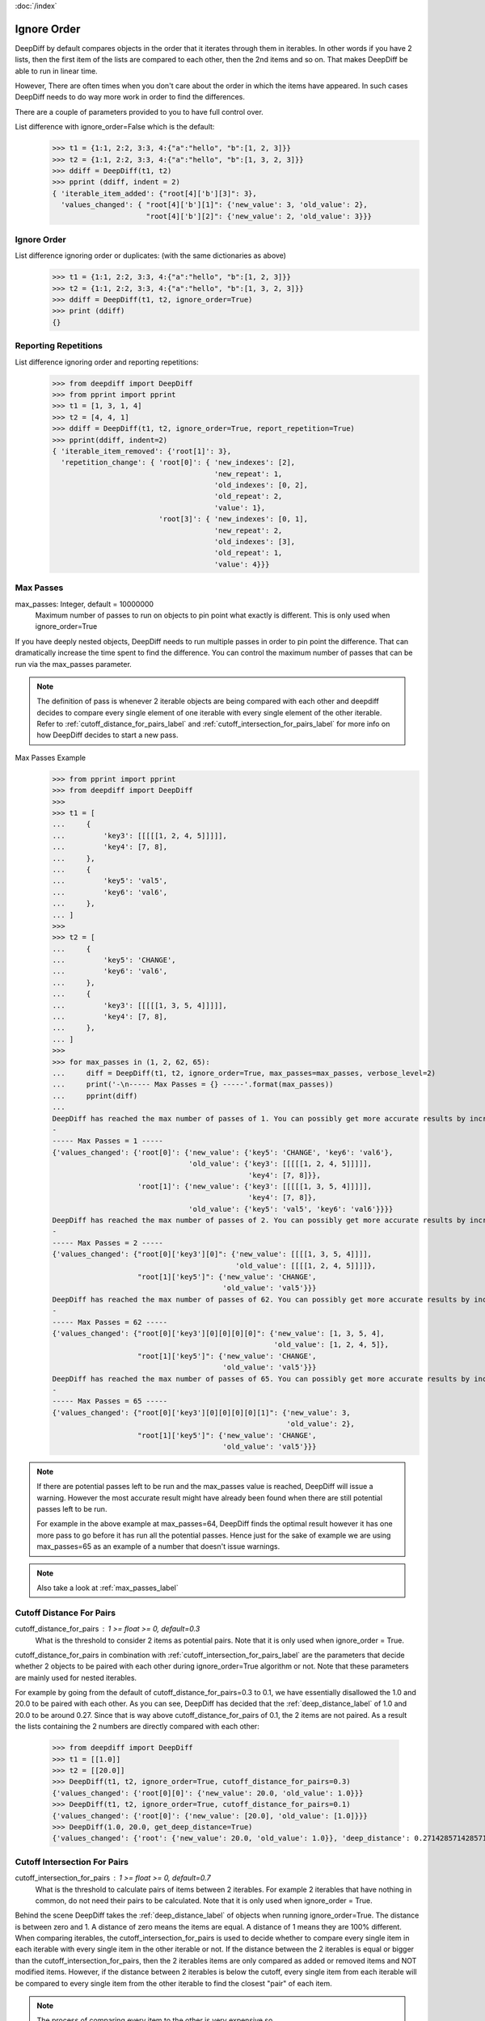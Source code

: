 :doc:`/index`

.. _ignore_order_label:

Ignore Order
============

DeepDiff by default compares objects in the order that it iterates through them in iterables.
In other words if you have 2 lists, then the first item of the lists are compared to each other, then the 2nd items and so on.
That makes DeepDiff be able to run in linear time.

However, There are often times when you don't care about the order in which the items have appeared.
In such cases DeepDiff needs to do way more work in order to find the differences.

There are a couple of parameters provided to you to have full control over.


List difference with ignore_order=False which is the default:
    >>> t1 = {1:1, 2:2, 3:3, 4:{"a":"hello", "b":[1, 2, 3]}}
    >>> t2 = {1:1, 2:2, 3:3, 4:{"a":"hello", "b":[1, 3, 2, 3]}}
    >>> ddiff = DeepDiff(t1, t2)
    >>> pprint (ddiff, indent = 2)
    { 'iterable_item_added': {"root[4]['b'][3]": 3},
      'values_changed': { "root[4]['b'][1]": {'new_value': 3, 'old_value': 2},
                          "root[4]['b'][2]": {'new_value': 2, 'old_value': 3}}}

Ignore Order
------------

List difference ignoring order or duplicates: (with the same dictionaries as above)
    >>> t1 = {1:1, 2:2, 3:3, 4:{"a":"hello", "b":[1, 2, 3]}}
    >>> t2 = {1:1, 2:2, 3:3, 4:{"a":"hello", "b":[1, 3, 2, 3]}}
    >>> ddiff = DeepDiff(t1, t2, ignore_order=True)
    >>> print (ddiff)
    {}


.. _report_repetition_label:

Reporting Repetitions
---------------------

List difference ignoring order and reporting repetitions:
    >>> from deepdiff import DeepDiff
    >>> from pprint import pprint
    >>> t1 = [1, 3, 1, 4]
    >>> t2 = [4, 4, 1]
    >>> ddiff = DeepDiff(t1, t2, ignore_order=True, report_repetition=True)
    >>> pprint(ddiff, indent=2)
    { 'iterable_item_removed': {'root[1]': 3},
      'repetition_change': { 'root[0]': { 'new_indexes': [2],
                                          'new_repeat': 1,
                                          'old_indexes': [0, 2],
                                          'old_repeat': 2,
                                          'value': 1},
                             'root[3]': { 'new_indexes': [0, 1],
                                          'new_repeat': 2,
                                          'old_indexes': [3],
                                          'old_repeat': 1,
                                          'value': 4}}}

.. _max_passes_label:

Max Passes
----------

max_passes: Integer, default = 10000000
    Maximum number of passes to run on objects to pin point what exactly is different. This is only used when ignore_order=True

If you have deeply nested objects, DeepDiff needs to run multiple passes in order to pin point the difference.
That can dramatically increase the time spent to find the difference.
You can control the maximum number of passes that can be run via the max_passes parameter.

.. note::
    The definition of pass is whenever 2 iterable objects are being compared with each other and deepdiff decides to compare every single element of one iterable with every single element of the other iterable.
    Refer to :ref:`cutoff_distance_for_pairs_label` and :ref:`cutoff_intersection_for_pairs_label` for more info on how DeepDiff decides to start a new pass.

Max Passes Example
    >>> from pprint import pprint
    >>> from deepdiff import DeepDiff
    >>> 
    >>> t1 = [
    ...     {
    ...         'key3': [[[[[1, 2, 4, 5]]]]],
    ...         'key4': [7, 8],
    ...     },
    ...     {
    ...         'key5': 'val5',
    ...         'key6': 'val6',
    ...     },
    ... ]
    >>> 
    >>> t2 = [
    ...     {
    ...         'key5': 'CHANGE',
    ...         'key6': 'val6',
    ...     },
    ...     {
    ...         'key3': [[[[[1, 3, 5, 4]]]]],
    ...         'key4': [7, 8],
    ...     },
    ... ]
    >>> 
    >>> for max_passes in (1, 2, 62, 65):
    ...     diff = DeepDiff(t1, t2, ignore_order=True, max_passes=max_passes, verbose_level=2)
    ...     print('-\n----- Max Passes = {} -----'.format(max_passes))
    ...     pprint(diff)
    ... 
    DeepDiff has reached the max number of passes of 1. You can possibly get more accurate results by increasing the max_passes parameter.
    -
    ----- Max Passes = 1 -----
    {'values_changed': {'root[0]': {'new_value': {'key5': 'CHANGE', 'key6': 'val6'},
                                    'old_value': {'key3': [[[[[1, 2, 4, 5]]]]],
                                                  'key4': [7, 8]}},
                        'root[1]': {'new_value': {'key3': [[[[[1, 3, 5, 4]]]]],
                                                  'key4': [7, 8]},
                                    'old_value': {'key5': 'val5', 'key6': 'val6'}}}}
    DeepDiff has reached the max number of passes of 2. You can possibly get more accurate results by increasing the max_passes parameter.
    -
    ----- Max Passes = 2 -----
    {'values_changed': {"root[0]['key3'][0]": {'new_value': [[[[1, 3, 5, 4]]]],
                                               'old_value': [[[[1, 2, 4, 5]]]]},
                        "root[1]['key5']": {'new_value': 'CHANGE',
                                            'old_value': 'val5'}}}
    DeepDiff has reached the max number of passes of 62. You can possibly get more accurate results by increasing the max_passes parameter.
    -
    ----- Max Passes = 62 -----
    {'values_changed': {"root[0]['key3'][0][0][0][0]": {'new_value': [1, 3, 5, 4],
                                                        'old_value': [1, 2, 4, 5]},
                        "root[1]['key5']": {'new_value': 'CHANGE',
                                            'old_value': 'val5'}}}
    DeepDiff has reached the max number of passes of 65. You can possibly get more accurate results by increasing the max_passes parameter.
    -
    ----- Max Passes = 65 -----
    {'values_changed': {"root[0]['key3'][0][0][0][0][1]": {'new_value': 3,
                                                           'old_value': 2},
                        "root[1]['key5']": {'new_value': 'CHANGE',
                                            'old_value': 'val5'}}}


.. note::
    If there are potential passes left to be run and the max_passes value is reached, DeepDiff will issue a warning.
    However the most accurate result might have already been found when there are still potential passes left to be run.

    For example in the above example at max_passes=64, DeepDiff finds the optimal result however it has one more pass
    to go before it has run all the potential passes. Hence just for the sake of example we are using max_passes=65
    as an example of a number that doesn't issue warnings.

.. note::
    Also take a look at :ref:`max_passes_label`

.. _cutoff_distance_for_pairs_label:

Cutoff Distance For Pairs
-------------------------

cutoff_distance_for_pairs : 1 >= float >= 0, default=0.3
    What is the threshold to consider 2 items as potential pairs.
    Note that it is only used when ignore_order = True.

cutoff_distance_for_pairs in combination with :ref:`cutoff_intersection_for_pairs_label` are the parameters that decide whether 2 objects to be paired with each other during ignore_order=True algorithm or not. Note that these parameters are mainly used for nested iterables.

For example by going from the default of cutoff_distance_for_pairs=0.3 to 0.1, we have essentially disallowed the 1.0 and 20.0 to be paired with each other. As you can see, DeepDiff has decided that the :ref:`deep_distance_label` of 1.0 and 20.0 to be around 0.27. Since that is way above cutoff_distance_for_pairs of 0.1, the 2 items are not paired. As a result the lists containing the 2 numbers are directly compared with each other:

    >>> from deepdiff import DeepDiff
    >>> t1 = [[1.0]]
    >>> t2 = [[20.0]]
    >>> DeepDiff(t1, t2, ignore_order=True, cutoff_distance_for_pairs=0.3)
    {'values_changed': {'root[0][0]': {'new_value': 20.0, 'old_value': 1.0}}}
    >>> DeepDiff(t1, t2, ignore_order=True, cutoff_distance_for_pairs=0.1)
    {'values_changed': {'root[0]': {'new_value': [20.0], 'old_value': [1.0]}}}
    >>> DeepDiff(1.0, 20.0, get_deep_distance=True)
    {'values_changed': {'root': {'new_value': 20.0, 'old_value': 1.0}}, 'deep_distance': 0.2714285714285714}


.. _cutoff_intersection_for_pairs_label:

Cutoff Intersection For Pairs
-----------------------------

cutoff_intersection_for_pairs : 1 >= float >= 0, default=0.7
    What is the threshold to calculate pairs of items between 2 iterables.
    For example 2 iterables that have nothing in common, do not need their pairs to be calculated.
    Note that it is only used when ignore_order = True.

Behind the scene DeepDiff takes the :ref:`deep_distance_label` of objects when running ignore_order=True.
The distance is between zero and 1.
A distance of zero means the items are equal. A distance of 1 means they are 100% different.
When comparing iterables, the cutoff_intersection_for_pairs is used to decide whether to compare every single item in each iterable
with every single item in the other iterable or not. If the distance between the 2 iterables is equal or bigger than the
cutoff_intersection_for_pairs, then the 2 iterables items are only compared as added or removed items and NOT modified items.
However, if the distance between 2 iterables is below the cutoff, every single item from each iterable will be compared to every
single item from the other iterable to find the closest "pair" of each item.

.. note::
    The process of comparing every item to the other is very expensive so :ref:`cutoff_intersection_for_pairs_label` in combination with :ref:`cutoff_distance_for_pairs_label` is used to give acceptable results with much higher speed.

With a low cutoff_intersection_for_pairs, the 2 iterables above will be considered too
far off from each other to get the individual pairs of items.
So numbers that are not only related to each other via their positions in the lists
and not their values are paired together in the results.

    >>> t1 = [1.0, 2.0, 3.0, 4.0, 5.0]
    >>> t2 = [5.0, 3.01, 1.2, 2.01, 4.0]
    >>>
    >>> DeepDiff(t1, t2, ignore_order=True, cutoff_intersection_for_pairs=0.1)
    {'values_changed': {'root[1]': {'new_value': 3.01, 'old_value': 2.0}, 'root[2]': {'new_value': 1.2, 'old_value': 3.0}}, 'iterable_item_added': {'root[3]': 2.01}, 'iterable_item_removed': {'root[0]': 1.0}}

With the cutoff_intersection_for_pairs of 0.7 (which is the default value),
the 2 iterables will be considered close enough to get pairs of items between the 2.
So 2.0 and 2.01 are paired together for example.

    >>> t1 = [1.0, 2.0, 3.0, 4.0, 5.0]
    >>> t2 = [5.0, 3.01, 1.2, 2.01, 4.0]
    >>>
    >>> DeepDiff(t1, t2, ignore_order=True, cutoff_intersection_for_pairs=0.7)
    {'values_changed': {'root[2]': {'new_value': 3.01, 'old_value': 3.0}, 'root[0]': {'new_value': 1.2, 'old_value': 1.0}, 'root[1]': {'new_value': 2.01, 'old_value': 2.0}}}


As an example of how much this parameter can affect the results in deeply nested objects, please take a look at :ref:`distance_and_diff_granularity_label`.


.. _iterable_compare_func_label2:

Iterable Compare Func
---------------------

New in DeepDiff 5.5.0

There are times that we want to guide DeepDiff as to what items to compare with other items. In such cases we can pass a `iterable_compare_func` that takes a function pointer to compare two items. The function takes three parameters (x, y, level) and should return `True` if it is a match, `False` if it is not a match or raise `CannotCompare` if it is unable to compare the two.


For example take the following objects:

    >>> from deepdiff import DeepDiff
    >>> from deepdiff.helper import CannotCompare
    >>>
    >>> t1 = [
    ...     {
    ...         'id': 1,
    ...         'value': [1]
    ...     },
    ...     {
    ...         'id': 2,
    ...         'value': [7, 8, 1]
    ...     },
    ...     {
    ...         'id': 3,
    ...         'value': [7, 8],
    ...     },
    ... ]
    >>>
    >>> t2 = [
    ...     {
    ...         'id': 2,
    ...         'value': [7, 8]
    ...     },
    ...     {
    ...         'id': 3,
    ...         'value': [7, 8, 1],
    ...     },
    ...     {
    ...         'id': 1,
    ...         'value': [1]
    ...     },
    ... ]
    >>>
    >>> DeepDiff(t1, t2, ignore_order=True)
    {'values_changed': {"root[2]['id']": {'new_value': 2, 'old_value': 3}, "root[1]['id']": {'new_value': 3, 'old_value': 2}}}


Now let's define a compare_func that takes 3 parameters: x, y and level.

    >>> def compare_func(x, y, level=None):
    ...     try:
    ...         return x['id'] == y['id']
    ...     except Exception:
    ...         raise CannotCompare() from None
    ...
    >>> DeepDiff(t1, t2, ignore_order=True, iterable_compare_func=compare_func)
    {'iterable_item_added': {"root[2]['value'][2]": 1}, 'iterable_item_removed': {"root[1]['value'][2]": 1}}

As you can see the results are different. Now items with the same ids are compared with each other.

.. note::

    The level parameter of the iterable_compare_func is only used when ignore_order=False.

Back to :doc:`/index`
